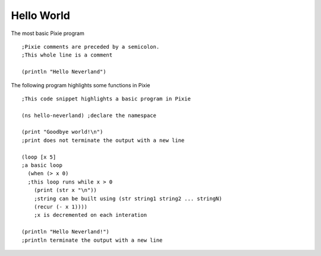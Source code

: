 
Hello World
===========

The most basic Pixie program

::

	;Pixie comments are preceded by a semicolon. 
	;This whole line is a comment

	(println "Hello Neverland")

The following program highlights some functions in Pixie

::

	;This code snippet highlights a basic program in Pixie

	(ns hello-neverland) ;declare the namespace

	(print "Goodbye world!\n")	
	;print does not terminate the output with a new line

	(loop [x 5]					
	;a basic loop
	  (when (> x 0)				
	  ;this loop runs while x > 0
	    (print (str x "\n"))	
	    ;string can be built using (str string1 string2 ... stringN)
	    (recur (- x 1))))		
	    ;x is decremented on each interation

	(println "Hello Neverland!")
	;println terminate the output with a new line